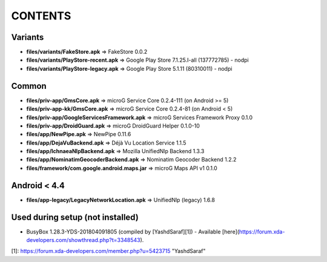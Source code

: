 CONTENTS
========

Variants
--------
- **files/variants/FakeStore.apk** => FakeStore 0.0.2
- **files/variants/PlayStore-recent.apk** => Google Play Store 7.1.25.I-all (137772785) - nodpi
- **files/variants/PlayStore-legacy.apk** => Google Play Store 5.1.11 (80310011) - nodpi

Common
------
- **files/priv-app/GmsCore.apk** => microG Service Core 0.2.4-111 (on Android >= 5)
- **files/priv-app-kk/GmsCore.apk** => microG Service Core 0.2.4-81 (on Android < 5)
- **files/priv-app/GoogleServicesFramework.apk** => microG Services Framework Proxy 0.1.0
- **files/priv-app/DroidGuard.apk** => microG DroidGuard Helper 0.1.0-10

- **files/app/NewPipe.apk** => NewPipe 0.11.6

- **files/app/DejaVuBackend.apk** => Déjà Vu Location Service 1.1.5
- **files/app/IchnaeaNlpBackend.apk** => Mozilla UnifiedNlp Backend 1.3.3
- **files/app/NominatimGeocoderBackend.apk** => Nominatim Geocoder Backend 1.2.2

- **files/framework/com.google.android.maps.jar** => microG Maps API v1 0.1.0


Android < 4.4
-------------
- **files/app-legacy/LegacyNetworkLocation.apk** => UnifiedNlp (legacy) 1.6.8


Used during setup (not installed)
---------------------------------
- BusyBox 1.28.3-YDS-201804091805 (compiled by [YashdSaraf][1]) - Available [here](https://forum.xda-developers.com/showthread.php?t=3348543).

[1]: https://forum.xda-developers.com/member.php?u=5423715  "YashdSaraf"
